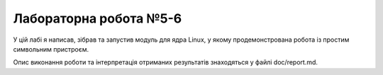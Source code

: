 ==================
Лабораторна робота №5-6
==================

У цій лабі я написав, зібрав та запустив модуль для ядра Linux, у якому продемонстрована робота із простим символьним пристроєм.

Опис виконання роботи та інтерпретація отриманих результатів знаходяться у файлі doc/report.md.
